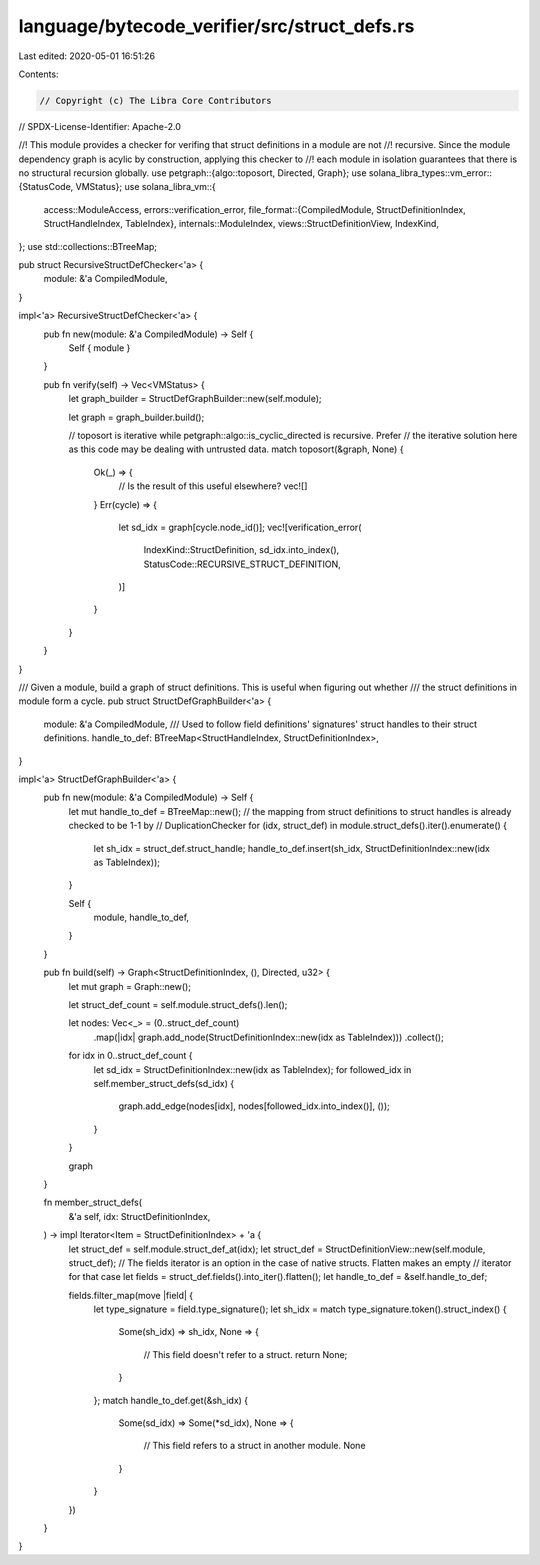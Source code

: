 language/bytecode_verifier/src/struct_defs.rs
=============================================

Last edited: 2020-05-01 16:51:26

Contents:

.. code-block:: rs

    // Copyright (c) The Libra Core Contributors
// SPDX-License-Identifier: Apache-2.0

//! This module provides a checker for verifing that struct definitions in a module are not
//! recursive. Since the module dependency graph is acylic by construction, applying this checker to
//! each module in isolation guarantees that there is no structural recursion globally.
use petgraph::{algo::toposort, Directed, Graph};
use solana_libra_types::vm_error::{StatusCode, VMStatus};
use solana_libra_vm::{
    access::ModuleAccess,
    errors::verification_error,
    file_format::{CompiledModule, StructDefinitionIndex, StructHandleIndex, TableIndex},
    internals::ModuleIndex,
    views::StructDefinitionView,
    IndexKind,
};
use std::collections::BTreeMap;

pub struct RecursiveStructDefChecker<'a> {
    module: &'a CompiledModule,
}

impl<'a> RecursiveStructDefChecker<'a> {
    pub fn new(module: &'a CompiledModule) -> Self {
        Self { module }
    }

    pub fn verify(self) -> Vec<VMStatus> {
        let graph_builder = StructDefGraphBuilder::new(self.module);

        let graph = graph_builder.build();

        // toposort is iterative while petgraph::algo::is_cyclic_directed is recursive. Prefer
        // the iterative solution here as this code may be dealing with untrusted data.
        match toposort(&graph, None) {
            Ok(_) => {
                // Is the result of this useful elsewhere?
                vec![]
            }
            Err(cycle) => {
                let sd_idx = graph[cycle.node_id()];
                vec![verification_error(
                    IndexKind::StructDefinition,
                    sd_idx.into_index(),
                    StatusCode::RECURSIVE_STRUCT_DEFINITION,
                )]
            }
        }
    }
}

/// Given a module, build a graph of struct definitions. This is useful when figuring out whether
/// the struct definitions in module form a cycle.
pub struct StructDefGraphBuilder<'a> {
    module: &'a CompiledModule,
    /// Used to follow field definitions' signatures' struct handles to their struct definitions.
    handle_to_def: BTreeMap<StructHandleIndex, StructDefinitionIndex>,
}

impl<'a> StructDefGraphBuilder<'a> {
    pub fn new(module: &'a CompiledModule) -> Self {
        let mut handle_to_def = BTreeMap::new();
        // the mapping from struct definitions to struct handles is already checked to be 1-1 by
        // DuplicationChecker
        for (idx, struct_def) in module.struct_defs().iter().enumerate() {
            let sh_idx = struct_def.struct_handle;
            handle_to_def.insert(sh_idx, StructDefinitionIndex::new(idx as TableIndex));
        }

        Self {
            module,
            handle_to_def,
        }
    }

    pub fn build(self) -> Graph<StructDefinitionIndex, (), Directed, u32> {
        let mut graph = Graph::new();

        let struct_def_count = self.module.struct_defs().len();

        let nodes: Vec<_> = (0..struct_def_count)
            .map(|idx| graph.add_node(StructDefinitionIndex::new(idx as TableIndex)))
            .collect();

        for idx in 0..struct_def_count {
            let sd_idx = StructDefinitionIndex::new(idx as TableIndex);
            for followed_idx in self.member_struct_defs(sd_idx) {
                graph.add_edge(nodes[idx], nodes[followed_idx.into_index()], ());
            }
        }

        graph
    }

    fn member_struct_defs(
        &'a self,
        idx: StructDefinitionIndex,
    ) -> impl Iterator<Item = StructDefinitionIndex> + 'a {
        let struct_def = self.module.struct_def_at(idx);
        let struct_def = StructDefinitionView::new(self.module, struct_def);
        // The fields iterator is an option in the case of native structs. Flatten makes an empty
        // iterator for that case
        let fields = struct_def.fields().into_iter().flatten();
        let handle_to_def = &self.handle_to_def;

        fields.filter_map(move |field| {
            let type_signature = field.type_signature();
            let sh_idx = match type_signature.token().struct_index() {
                Some(sh_idx) => sh_idx,
                None => {
                    // This field doesn't refer to a struct.
                    return None;
                }
            };
            match handle_to_def.get(&sh_idx) {
                Some(sd_idx) => Some(*sd_idx),
                None => {
                    // This field refers to a struct in another module.
                    None
                }
            }
        })
    }
}


